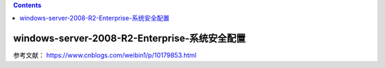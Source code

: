 .. contents::
   :depth: 3
..

windows-server-2008-R2-Enterprise-系统安全配置
==============================================

参考文献： https://www.cnblogs.com/weibin1/p/10179853.html

